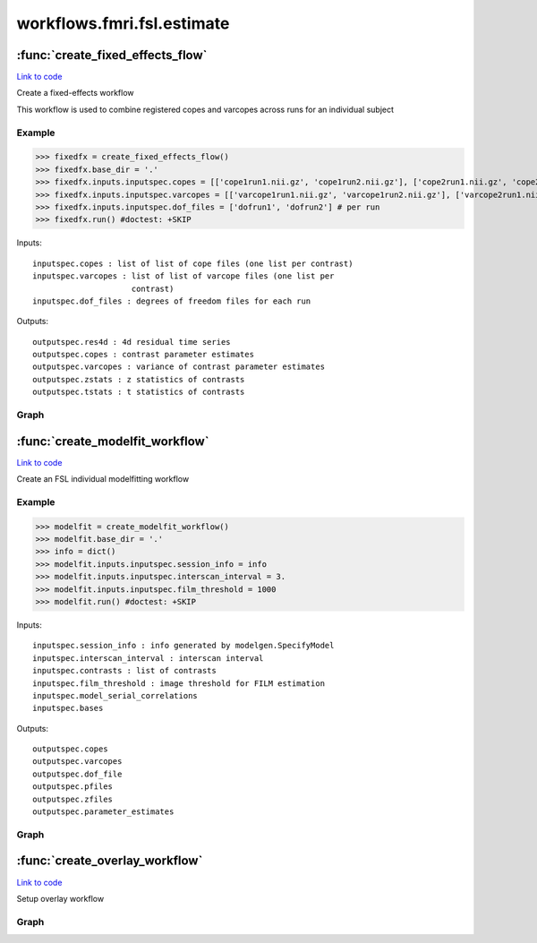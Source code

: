 .. AUTO-GENERATED FILE -- DO NOT EDIT!

workflows.fmri.fsl.estimate
===========================


.. module:: nipype.workflows.fmri.fsl.estimate


.. _nipype.workflows.fmri.fsl.estimate.create_fixed_effects_flow:

:func:`create_fixed_effects_flow`
---------------------------------

`Link to code <http://github.com/nipy/nipype/tree/f9c98ba/nipype/workflows/fmri/fsl/estimate.py#L180>`__



Create a fixed-effects workflow

This workflow is used to combine registered copes and varcopes across runs
for an individual subject

Example
~~~~~~~

>>> fixedfx = create_fixed_effects_flow()
>>> fixedfx.base_dir = '.'
>>> fixedfx.inputs.inputspec.copes = [['cope1run1.nii.gz', 'cope1run2.nii.gz'], ['cope2run1.nii.gz', 'cope2run2.nii.gz']] # per contrast
>>> fixedfx.inputs.inputspec.varcopes = [['varcope1run1.nii.gz', 'varcope1run2.nii.gz'], ['varcope2run1.nii.gz', 'varcope2run2.nii.gz']] # per contrast
>>> fixedfx.inputs.inputspec.dof_files = ['dofrun1', 'dofrun2'] # per run
>>> fixedfx.run() #doctest: +SKIP

Inputs::

     inputspec.copes : list of list of cope files (one list per contrast)
     inputspec.varcopes : list of list of varcope files (one list per
                          contrast)
     inputspec.dof_files : degrees of freedom files for each run

Outputs::

     outputspec.res4d : 4d residual time series
     outputspec.copes : contrast parameter estimates
     outputspec.varcopes : variance of contrast parameter estimates
     outputspec.zstats : z statistics of contrasts
     outputspec.tstats : t statistics of contrasts


Graph
~~~~~

.. graphviz::

	digraph fixedfx{

	  label="fixedfx";

	  fixedfx_inputspec[label="inputspec (utility)"];

	  fixedfx_copemerge[label="copemerge (fsl)"];

	  fixedfx_gendofvolume[label="gendofvolume (utility)"];

	  fixedfx_varcopemerge[label="varcopemerge (fsl)"];

	  fixedfx_l2model[label="l2model (fsl)"];

	  fixedfx_flameo[label="flameo (fsl)"];

	  fixedfx_outputspec[label="outputspec (utility)"];

	  fixedfx_inputspec -> fixedfx_gendofvolume;

	  fixedfx_inputspec -> fixedfx_copemerge;

	  fixedfx_inputspec -> fixedfx_varcopemerge;

	  fixedfx_copemerge -> fixedfx_flameo;

	  fixedfx_copemerge -> fixedfx_gendofvolume;

	  fixedfx_gendofvolume -> fixedfx_flameo;

	  fixedfx_varcopemerge -> fixedfx_flameo;

	  fixedfx_l2model -> fixedfx_flameo;

	  fixedfx_l2model -> fixedfx_flameo;

	  fixedfx_l2model -> fixedfx_flameo;

	  fixedfx_flameo -> fixedfx_outputspec;

	  fixedfx_flameo -> fixedfx_outputspec;

	  fixedfx_flameo -> fixedfx_outputspec;

	  fixedfx_flameo -> fixedfx_outputspec;

	  fixedfx_flameo -> fixedfx_outputspec;

	}


.. _nipype.workflows.fmri.fsl.estimate.create_modelfit_workflow:

:func:`create_modelfit_workflow`
--------------------------------

`Link to code <http://github.com/nipy/nipype/tree/f9c98ba/nipype/workflows/fmri/fsl/estimate.py#L10>`__



Create an FSL individual modelfitting workflow

Example
~~~~~~~

>>> modelfit = create_modelfit_workflow()
>>> modelfit.base_dir = '.'
>>> info = dict()
>>> modelfit.inputs.inputspec.session_info = info
>>> modelfit.inputs.inputspec.interscan_interval = 3.
>>> modelfit.inputs.inputspec.film_threshold = 1000
>>> modelfit.run() #doctest: +SKIP

Inputs::

     inputspec.session_info : info generated by modelgen.SpecifyModel
     inputspec.interscan_interval : interscan interval
     inputspec.contrasts : list of contrasts
     inputspec.film_threshold : image threshold for FILM estimation
     inputspec.model_serial_correlations
     inputspec.bases

Outputs::

     outputspec.copes
     outputspec.varcopes
     outputspec.dof_file
     outputspec.pfiles
     outputspec.zfiles
     outputspec.parameter_estimates


Graph
~~~~~

.. graphviz::

	digraph modelfit{

	  label="modelfit";

	  modelfit_inputspec[label="inputspec (utility)"];

	  modelfit_level1design[label="level1design (fsl)"];

	  modelfit_modelgen[label="modelgen (fsl)"];

	  modelfit_modelestimate[label="modelestimate (fsl)"];

	  modelfit_merge_contrasts[label="merge_contrasts (utility)"];

	  modelfit_ztop[label="ztop (fsl)"];

	  modelfit_outputspec[label="outputspec (utility)"];

	  modelfit_inputspec -> modelfit_level1design;

	  modelfit_inputspec -> modelfit_level1design;

	  modelfit_inputspec -> modelfit_level1design;

	  modelfit_inputspec -> modelfit_level1design;

	  modelfit_inputspec -> modelfit_level1design;

	  modelfit_inputspec -> modelfit_modelestimate;

	  modelfit_inputspec -> modelfit_modelestimate;

	  modelfit_level1design -> modelfit_modelgen;

	  modelfit_level1design -> modelfit_modelgen;

	  modelfit_modelgen -> modelfit_modelestimate;

	  modelfit_modelgen -> modelfit_modelestimate;

	  modelfit_modelgen -> modelfit_modelestimate;

	  modelfit_modelestimate -> modelfit_outputspec;

	  modelfit_modelestimate -> modelfit_outputspec;

	  modelfit_modelestimate -> modelfit_outputspec;

	  modelfit_modelestimate -> modelfit_outputspec;

	  modelfit_modelestimate -> modelfit_merge_contrasts;

	  modelfit_modelestimate -> modelfit_merge_contrasts;

	  modelfit_merge_contrasts -> modelfit_ztop;

	  modelfit_merge_contrasts -> modelfit_outputspec;

	  modelfit_ztop -> modelfit_outputspec;

	}


.. _nipype.workflows.fmri.fsl.estimate.create_overlay_workflow:

:func:`create_overlay_workflow`
-------------------------------

`Link to code <http://github.com/nipy/nipype/tree/f9c98ba/nipype/workflows/fmri/fsl/estimate.py#L160>`__



Setup overlay workflow


Graph
~~~~~

.. graphviz::

	digraph overlay{

	  label="overlay";

	  overlay_overlaystats[label="overlaystats (fsl)"];

	  overlay_slicestats[label="slicestats (fsl)"];

	  overlay_overlaystats -> overlay_slicestats;

	}

